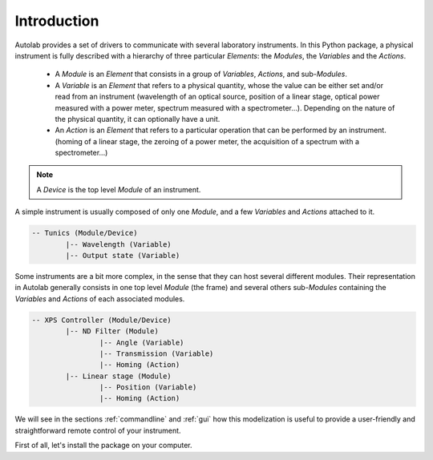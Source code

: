 .. _introduction:

Introduction
============

Autolab provides a set of drivers to communicate with several laboratory instruments. In this Python package, a physical instrument is fully described with a hierarchy of three particular *Elements*: the *Modules*, the *Variables* and the *Actions*.

	* A *Module* is an *Element* that consists in a group of *Variables*, *Actions*, and sub-*Modules*. 
	* A *Variable* is an *Element* that refers to a physical quantity, whose the value can be either set and/or read from an instrument (wavelength of an optical source, position of a linear stage, optical power measured with a power meter, spectrum measured with a spectrometer...). Depending on the nature of the physical quantity, it can optionally have a unit.
	* An *Action* is an *Element* that refers to a particular operation that can be performed by an instrument. (homing of a linear stage, the zeroing of a power meter, the acquisition of a spectrum with a spectrometer...)

.. note::

	A *Device* is the top level *Module* of an instrument.
	
A simple instrument is usually composed of only one *Module*, and a few *Variables* and *Actions* attached to it.

.. code-block:: python

	-- Tunics (Module/Device)
		|-- Wavelength (Variable)
		|-- Output state (Variable)
	

Some instruments are a bit more complex, in the sense that they can host several different modules. Their representation in Autolab generally consists in one top level *Module* (the frame) and several others sub-*Modules* containing the *Variables* and *Actions* of each associated modules.

.. code-block:: python

	-- XPS Controller (Module/Device)
		|-- ND Filter (Module)
			|-- Angle (Variable)
			|-- Transmission (Variable)
			|-- Homing (Action)
		|-- Linear stage (Module)
			|-- Position (Variable)
			|-- Homing (Action)		
			
We will see in the sections :ref:`commandline` and :ref:`gui` how this modelization is useful to provide a user-friendly and straightforward remote control of your instrument.

First of all, let's install the package on your computer.
